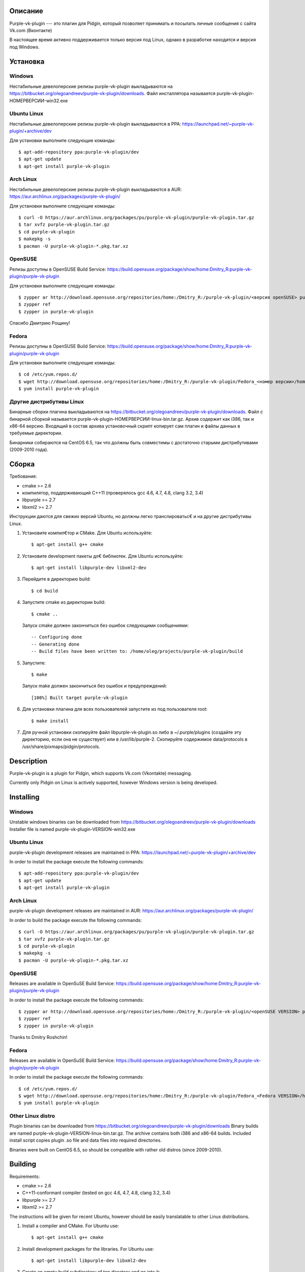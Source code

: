 Описание
========

Purple-vk-plugin --- это плагин для Pidgin, который позволяет принимать и посылать личные сообщения
с сайта Vk.com (Вконтакте)

В настоящее время активно поддерживается только версия под Linux, однако в разработке находится
и версия под Windows.

Установка
=========

Windows
-------

Нестабильные девелоперские релизы purple-vk-plugin выкладываются на
https://bitbucket.org/olegoandreev/purple-vk-plugin/downloads.
Файл инсталлятора называется purple-vk-plugin-НОМЕРВЕРСИИ-win32.exe 

Ubuntu Linux
------------

Нестабильные девелоперские релизы purple-vk-plugin выкладываются в PPA:
https://launchpad.net/~purple-vk-plugin/+archive/dev

Для установки выполните следующие команды:
::
  $ apt-add-repository ppa:purple-vk-plugin/dev
  $ apt-get update
  $ apt-get install purple-vk-plugin

Arch Linux
----------

Нестабильные девелоперские релизы purple-vk-plugin выкладываются в AUR:
https://aur.archlinux.org/packages/purple-vk-plugin/

Для установки выполните следующие команды:
::
  $ curl -O https://aur.archlinux.org/packages/pu/purple-vk-plugin/purple-vk-plugin.tar.gz
  $ tar xvfz purple-vk-plugin.tar.gz
  $ cd purple-vk-plugin
  $ makepkg -s
  $ pacman -U purple-vk-plugin-*.pkg.tar.xz

OpenSUSE
--------

Релизы доступны в OpenSUSE Build Service:
https://build.opensuse.org/package/show/home:Dmitry_R:purple-vk-plugin/purple-vk-plugin

Для установки выполните следующие команды:
::
  $ zypper ar http://download.opensuse.org/repositories/home:/Dmitry_R:/purple-vk-plugin/<версия openSUSE> purple-vk-plugin
  $ zypper ref
  $ zypper in purple-vk-plugin

Спасибо Дмитрию Рощину!

Fedora
------

Релизы доступны в OpenSUSE Build Service:
https://build.opensuse.org/package/show/home:Dmitry_R:purple-vk-plugin/purple-vk-plugin

Для установки выполните следующие команды:
::
  $ cd /etc/yum.repos.d/
  $ wget http://download.opensuse.org/repositories/home:/Dmitry_R:/purple-vk-plugin/Fedora_<номер версии>/home:Dmitry_R:purple-vk-plugin.repo
  $ yum install purple-vk-plugin

Другие дистрибутивы Linux
-------------------------

Бинарные сборки плагина выкладываются на https://bitbucket.org/olegoandreev/purple-vk-plugin/downloads.
Файл с бинарной сборкой называется purple-vk-plugin-НОМЕРВЕРСИИ-linux-bin.tar.gz. Архив содержит как i386,
так и x86-64 версию. Входящий в состав архива установочный скрипт копирует сам плагин и файлы данных
в требуемые директории.

Бинарники собираются на CentOS 6.5, так что должны быть совместимы с достаточно старыми дистрибутивами
(2009-2010 года).

Сборка
======

Требования:

* cmake >= 2.6
* компилятор, поддерживающий C++11 (проверялось gcc 4.6, 4.7, 4.8, clang 3.2, 3.4)
* libpurple >= 2.7
* libxml2 >= 2.7

Инструкции даются для свежих версий Ubuntu, но должны легко транслироватьс€ и на другие дистрибутивы Linux.

1. Установите компил€тор и CMake. Для Ubuntu используйте::

     $ apt-get install g++ cmake

2. Установите development пакеты дл€ библиотек. Для Ubuntu используйте::

     $ apt-get install libpurple-dev libxml2-dev

3. Перейдите в директорию build::

     $ cd build

4. Запустите cmake из директории build::

     $ cmake ..

   Запуск cmake должен закончиться без ошибок следующими сообщениями::

     -- Configuring done
     -- Generating done
     -- Build files have been written to: /home/oleg/projects/purple-vk-plugin/build

5. Запустите::

     $ make

   Запуск make должен закончиться без ошибок и предупреждений::

     [100%] Built target purple-vk-plugin

6. Для установки плагина для всех пользователей запустите из под пользователя root::

     $ make install

7. Для ручной установки скопируйте файл libpurple-vk-plugin.so либо в ~/.purple/plugins (создайте
   эту директорию, если она не существует) или в /usr/lib/purple-2. Скопируйте содержимое data/protocols
   в /usr/share/pixmaps/pidgin/protocols.

Description
===========

Purple-vk-plugin is a plugin for Pidgin, which supports Vk.com (Vkontakte) messaging.

Currently only Pidgin on Linux is actively supported, however Windows version
is being developed.

Installing
==========

Windows
-------

Unstable windows binaries can be downloaded from https://bitbucket.org/olegoandreev/purple-vk-plugin/downloads
Installer file is named purple-vk-plugin-VERSION-win32.exe

Ubuntu Linux
------------

purple-vk-plugin development releases are maintained in PPA:
https://launchpad.net/~purple-vk-plugin/+archive/dev

In order to install the package execute the following commands:
::
  $ apt-add-repository ppa:purple-vk-plugin/dev
  $ apt-get update
  $ apt-get install purple-vk-plugin


Arch Linux
----------

purple-vk-plugin development releases are maintained in AUR:
https://aur.archlinux.org/packages/purple-vk-plugin/

In order to build the package execute the following commands:
::
  $ curl -O https://aur.archlinux.org/packages/pu/purple-vk-plugin/purple-vk-plugin.tar.gz
  $ tar xvfz purple-vk-plugin.tar.gz
  $ cd purple-vk-plugin
  $ makepkg -s
  $ pacman -U purple-vk-plugin-*.pkg.tar.xz

OpenSUSE
--------

Releases are available in OpenSuSE Build Service:
https://build.opensuse.org/package/show/home:Dmitry_R:purple-vk-plugin/purple-vk-plugin

In order to install the package execute the following commands:
::
  $ zypper ar http://download.opensuse.org/repositories/home:/Dmitry_R:/purple-vk-plugin/<openSUSE VERSION> purple-vk-plugin
  $ zypper ref
  $ zypper in purple-vk-plugin

Thanks tо Dmitry Roshchin!

Fedora
------

Releases are available in OpenSuSE Build Service:
https://build.opensuse.org/package/show/home:Dmitry_R:purple-vk-plugin/purple-vk-plugin

In order to install the package execute the following commands:
::
  $ cd /etc/yum.repos.d/
  $ wget http://download.opensuse.org/repositories/home:/Dmitry_R:/purple-vk-plugin/Fedora_<Fedora VERSION>/home:Dmitry_R:purple-vk-plugin.repo
  $ yum install purple-vk-plugin

Other Linux distro
------------------

Plugin binaries can be downloaded from https://bitbucket.org/olegoandreev/purple-vk-plugin/downloads
Binary builds are named purple-vk-plugin-VERSION-linux-bin.tar.gz. The archive contains both i386
and x86-64 builds. Included install script copies plugin .so file and data files into required directories.

Binaries were built on CentOS 6.5, so should be compatible with rather old distros (since 2009-2010).

Building
========

Requirements:

* cmake >= 2.6
* C++11-conformant compiler (tested on gcc 4.6, 4.7, 4.8, clang 3.2, 3.4)
* libpurple >= 2.7
* libxml2 >= 2.7

The instructions will be given for recent Ubuntu, however should be easily translatable to other
Linux distributions.

1. Install a compiler and CMake. For Ubuntu use::

     $ apt-get install g++ cmake

2. Install development packages for the libraries. For Ubuntu use::

     $ apt-get install libpurple-dev libxml2-dev

3. Create an empty build subdirectory of top directory and go into it::

     $ mkdir build
     $ cd build

4. Run cmake from the build subdirectory::

     $ cmake ..

   It should finish without errors::

     -- Configuring done
     -- Generating done
     -- Build files have been written to: /home/oleg/projects/purple-vk-plugin/build

5. Run::

     $ make

   It should finish without errors and warnings::

     [100%] Built target purple-vk-plugin

6. For system-wide installation run::

     $ make install

7. For manual installation copy libpurple-vk-plugin.so either to ~/.purple/plugins (create this directory
   if it does not exist) or to /usr/lib/purple-2. Copy all contents from data/protocols subdirectory to
   /usr/share/pixmaps/pidgin/protocols.
